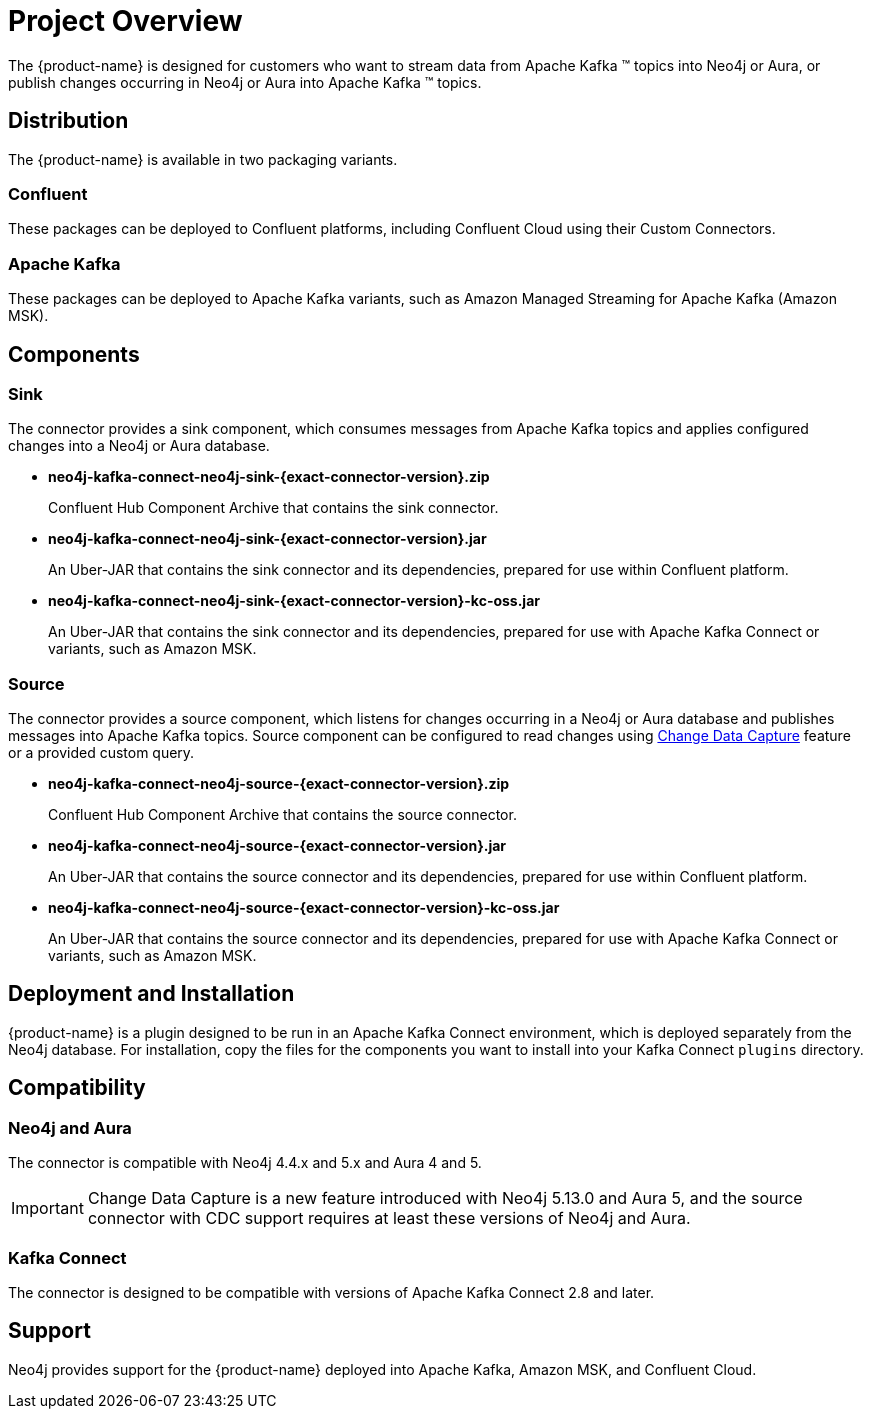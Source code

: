 = Project Overview

[[overview]]
ifdef::env-docs[]
[abstract]
--
This chapter provides an introduction to the {product-name}.
--
endif::env-docs[]

The {product-name} is designed for customers who want to stream data from Apache Kafka (TM) topics into Neo4j or Aura, or publish changes occurring in Neo4j or Aura into Apache Kafka (TM) topics.

== Distribution

The {product-name} is available in two packaging variants.

=== Confluent

These packages can be deployed to Confluent platforms, including Confluent Cloud using their Custom Connectors.

=== Apache Kafka

These packages can be deployed to Apache Kafka variants, such as Amazon Managed Streaming for Apache Kafka (Amazon MSK).

== Components

=== Sink

The connector provides a sink component, which consumes messages from Apache Kafka topics and applies configured changes into a Neo4j or Aura database.

* *neo4j-kafka-connect-neo4j-sink-{exact-connector-version}.zip*
+
Confluent Hub Component Archive that contains the sink connector.
* *neo4j-kafka-connect-neo4j-sink-{exact-connector-version}.jar*
+
An Uber-JAR that contains the sink connector and its dependencies, prepared for use within Confluent platform.
* *neo4j-kafka-connect-neo4j-sink-{exact-connector-version}-kc-oss.jar*
+
An Uber-JAR that contains the sink connector and its dependencies, prepared for use with Apache Kafka Connect or variants, such as Amazon MSK.

=== Source

The connector provides a source component, which listens for changes occurring in a Neo4j or Aura database and publishes messages into Apache Kafka topics.
Source component can be configured to read changes using link:{page-canonical-root}/cdc[Change Data Capture] feature or a provided custom query.

* *neo4j-kafka-connect-neo4j-source-{exact-connector-version}.zip*
+
Confluent Hub Component Archive that contains the source connector.
* *neo4j-kafka-connect-neo4j-source-{exact-connector-version}.jar*
+
An Uber-JAR that contains the source connector and its dependencies, prepared for use within Confluent platform.
* *neo4j-kafka-connect-neo4j-source-{exact-connector-version}-kc-oss.jar*
+
An Uber-JAR that contains the source connector and its dependencies, prepared for use with Apache Kafka Connect or variants, such as Amazon MSK.

// === Legacy

// The connector also provides another set of sink and source components which are being provided for backward compatibility.
// You can use these as drop-in replacements of {product-name} 5.0.x versions.

// * *neo4j-kafka-connect-neo4j-legacy-{exact-connector-version}.zip*
// +
// Confluent Hub Component Archive that contains the legacy sink and source connectors.
// * *neo4j-kafka-connect-neo4j-legacy-{exact-connector-version}.jar*
// +
// An Uber-JAR that contains the legacy sink and source connectors and their dependencies, prepared for use within Confluent platform.
// * *neo4j-kafka-connect-neo4j-legacy-{exact-connector-version}-kc-oss.jar*
// +
// An Uber-JAR that contains the legacy sink and source connectors and their dependencies, prepared for use with Apache Kafka Connect or variants, such as Amazon MSK.

// [[kafka_connect_neo4j_connector_overview]]
== Deployment and Installation

{product-name} is a plugin designed to be run in an Apache Kafka Connect environment, which is deployed separately from the Neo4j database.
For installation, copy the files for the components you want to install into your Kafka Connect `plugins` directory.

== Compatibility

=== Neo4j and Aura

The connector is compatible with Neo4j 4.4.x and 5.x and Aura 4 and 5.

[IMPORTANT]
Change Data Capture is a new feature introduced with Neo4j 5.13.0 and Aura 5, and the source connector with CDC support requires at least these versions of Neo4j and Aura.

=== Kafka Connect

The connector is designed to be compatible with versions of Apache Kafka Connect 2.8 and later.

== Support

Neo4j provides support for the {product-name} deployed into Apache Kafka, Amazon MSK, and Confluent Cloud.